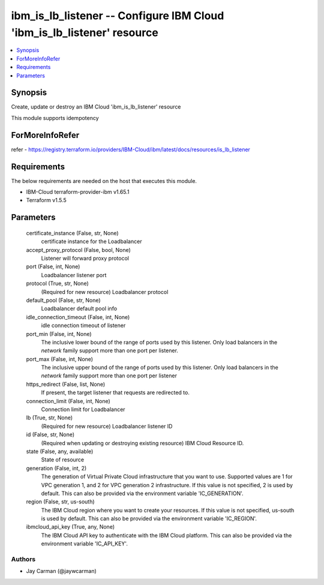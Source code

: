 
ibm_is_lb_listener -- Configure IBM Cloud 'ibm_is_lb_listener' resource
=======================================================================

.. contents::
   :local:
   :depth: 1


Synopsis
--------

Create, update or destroy an IBM Cloud 'ibm_is_lb_listener' resource

This module supports idempotency


ForMoreInfoRefer
----------------
refer - https://registry.terraform.io/providers/IBM-Cloud/ibm/latest/docs/resources/is_lb_listener

Requirements
------------
The below requirements are needed on the host that executes this module.

- IBM-Cloud terraform-provider-ibm v1.65.1
- Terraform v1.5.5



Parameters
----------

  certificate_instance (False, str, None)
    certificate instance for the Loadbalancer


  accept_proxy_protocol (False, bool, None)
    Listener will forward proxy protocol


  port (False, int, None)
    Loadbalancer listener port


  protocol (True, str, None)
    (Required for new resource) Loadbalancer protocol


  default_pool (False, str, None)
    Loadbalancer default pool info


  idle_connection_timeout (False, int, None)
    idle connection timeout of listener


  port_min (False, int, None)
    The inclusive lower bound of the range of ports used by this listener. Only load balancers in the `network` family support more than one port per listener.


  port_max (False, int, None)
    The inclusive upper bound of the range of ports used by this listener. Only load balancers in the `network` family support more than one port per listener


  https_redirect (False, list, None)
    If present, the target listener that requests are redirected to.


  connection_limit (False, int, None)
    Connection limit for Loadbalancer


  lb (True, str, None)
    (Required for new resource) Loadbalancer listener ID


  id (False, str, None)
    (Required when updating or destroying existing resource) IBM Cloud Resource ID.


  state (False, any, available)
    State of resource


  generation (False, int, 2)
    The generation of Virtual Private Cloud infrastructure that you want to use. Supported values are 1 for VPC generation 1, and 2 for VPC generation 2 infrastructure. If this value is not specified, 2 is used by default. This can also be provided via the environment variable 'IC_GENERATION'.


  region (False, str, us-south)
    The IBM Cloud region where you want to create your resources. If this value is not specified, us-south is used by default. This can also be provided via the environment variable 'IC_REGION'.


  ibmcloud_api_key (True, any, None)
    The IBM Cloud API key to authenticate with the IBM Cloud platform. This can also be provided via the environment variable 'IC_API_KEY'.













Authors
~~~~~~~

- Jay Carman (@jaywcarman)

